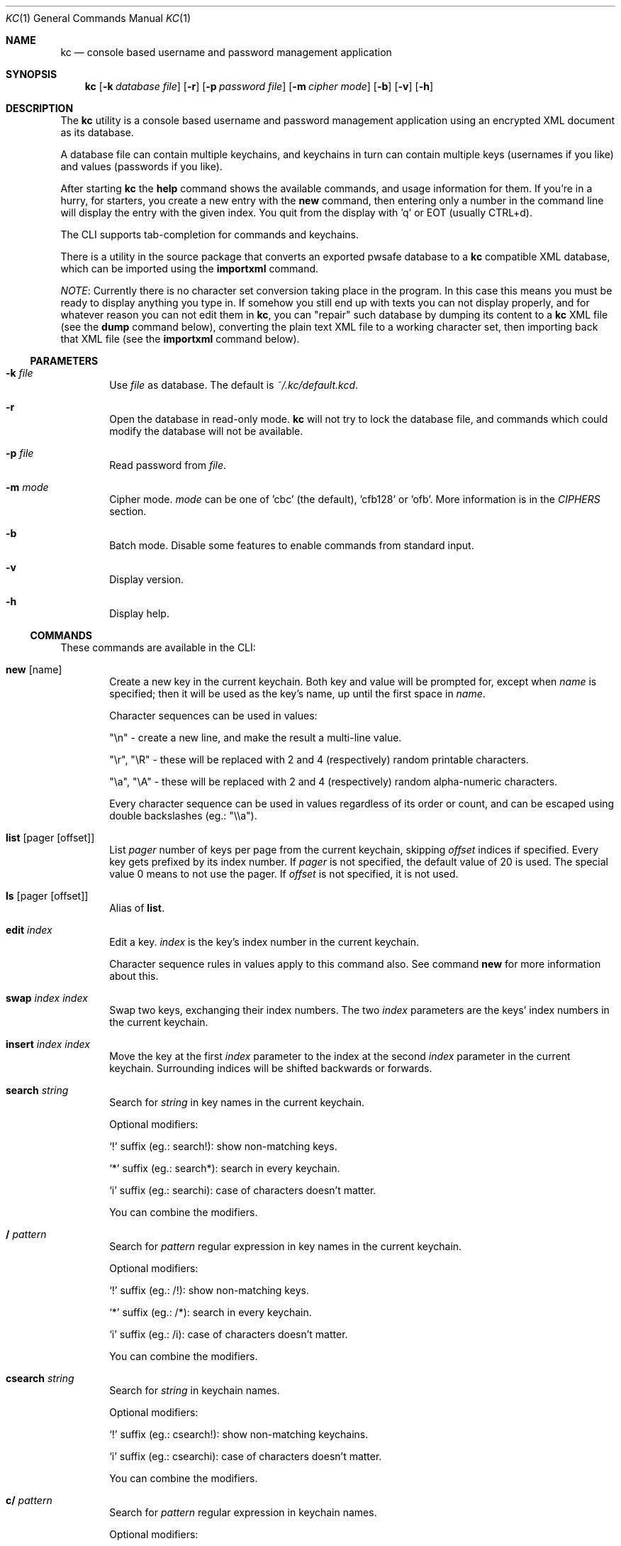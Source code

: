 .\"Copyright (c) 2011, 2012, 2013 LEVAI Daniel
.\"All rights reserved.
.\"Redistribution and use in source and binary forms, with or without
.\"modification, are permitted provided that the following conditions are met:
.\"	* Redistributions of source code must retain the above copyright
.\"	notice, this list of conditions and the following disclaimer.
.\"	* Redistributions in binary form must reproduce the above copyright
.\"	notice, this list of conditions and the following disclaimer in the
.\"	documentation and/or other materials provided with the distribution.
.\"THIS SOFTWARE IS PROVIDED BY THE COPYRIGHT HOLDERS AND CONTRIBUTORS "AS IS" AND
.\"ANY EXPRESS OR IMPLIED WARRANTIES, INCLUDING, BUT NOT LIMITED TO, THE IMPLIED
.\"WARRANTIES OF MERCHANTABILITY AND FITNESS FOR A PARTICULAR PURPOSE ARE
.\"DISCLAIMED. IN NO EVENT SHALL LEVAI Daniel BE LIABLE FOR ANY
.\"DIRECT, INDIRECT, INCIDENTAL, SPECIAL, EXEMPLARY, OR CONSEQUENTIAL DAMAGES
.\"(INCLUDING, BUT NOT LIMITED TO, PROCUREMENT OF SUBSTITUTE GOODS OR SERVICES;
.\"LOSS OF USE, DATA, OR PROFITS; OR BUSINESS INTERRUPTION) HOWEVER CAUSED AND
.\"ON ANY THEORY OF LIABILITY, WHETHER IN CONTRACT, STRICT LIABILITY, OR TORT
.\"(INCLUDING NEGLIGENCE OR OTHERWISE) ARISING IN ANY WAY OUT OF THE USE OF THIS
.\"SOFTWARE, EVEN IF ADVISED OF THE POSSIBILITY OF SUCH DAMAGE.
.Dd Mar 01, 2013
.Dt KC 1
.Os
.Sh NAME
.Nm kc
.Nd console based username and password management application
.Sh SYNOPSIS
.Nm
.Op Fl k Ar database file
.Op Fl r
.Op Fl p Ar password file
.Op Fl m Ar cipher mode
.Op Fl b
.Op Fl v
.Op Fl h
.Sh DESCRIPTION
The
.Nm
utility is a console based username and password management application using an encrypted XML document as its database.
.Pp
A database file can contain multiple keychains, and keychains in turn can contain multiple keys (usernames if you like) and values (passwords if you like).
.Pp
After starting
.Nm
the
.Cm help
command shows the available commands, and usage information for them. If you're in a hurry, for starters, you create a new entry with the
.Cm new
command, then entering only a number in the command line will display the entry with the given index. You quit from the display with 'q' or EOT (usually CTRL+d).
.Pp
The CLI supports tab-completion for commands and keychains.
.Pp
There is a utility in the source package that converts an exported pwsafe database to a
.Nm
compatible XML database, which can be imported using the
.Cm importxml
command.
.Pp
.Em NOTE :
Currently there is no character set conversion taking place in the program. In this case this means you must be ready to display anything you type in. If somehow you still end up with texts you can not display properly, and for whatever reason you can not edit them in
.Nm ,
you can "repair" such database by dumping its content to a
.Nm
XML file (see the
.Cm dump
command below), converting the plain text XML file to a working character set, then importing back that XML file (see the
.Cm importxml
command below).
.Ss PARAMETERS
.Bl -tag -offset ||| -width |
.It Fl k Ar file
Use
.Ar file
as database. The default is
.Pa ~/.kc/default.kcd .
.It Fl r
Open the database in read-only mode.
.Nm
will not try to lock the database file, and commands which could modify the database will not be available.
.It Fl p Ar file
Read password from
.Ar file .
.It Fl m Ar mode
Cipher mode.
.Ar mode
can be one of 'cbc' (the default), 'cfb128' or 'ofb'. More information is in the
.Em CIPHERS
section.
.It Fl b
Batch mode. Disable some features to enable commands from standard input.
.It Fl v
Display version.
.It Fl h
Display help.
.El
.Ss COMMANDS
These commands are available in the CLI:
.Bl -tag -offset ||| -width |
.It Cm new Op name
Create a new key in the current keychain. Both key and value will be prompted for, except when
.Ar name
is specified; then it will be used as the key's name, up until the first space in
.Ar name .
.Pp
Character sequences can be used in values:
.Pp
"\en" - create a new line, and make the result a multi-line value.
.Pp
"\er", "\eR" - these will be replaced with 2 and 4 (respectively) random printable characters.
.Pp
"\ea", "\eA" - these will be replaced with 2 and 4 (respectively) random alpha-numeric characters.
.Pp
Every character sequence can be used in values regardless of its order or count, and can be escaped using double backslashes (eg.: "\e\ea").
.It Cm list Op pager Op offset
List
.Ar pager
number of keys per page from the current keychain, skipping
.Ar offset
indices if specified. Every key gets prefixed by its index number. If
.Ar pager
is not specified, the default value of 20 is used. The special value 0 means to not use the pager. If
.Ar offset
is not specified, it is not used.
.It Cm ls Op pager Op offset
Alias of
.Cm list .
.It Cm edit Ar index
Edit a key.
.Ar index
is the key's index number in the current keychain.
.Pp
Character sequence rules in values apply to this command also. See command
.Cm new
for more information about this.
.It Cm swap Ar index Ar index
Swap two keys, exchanging their index numbers. The two
.Ar index
parameters are the keys' index numbers in the current keychain.
.It Cm insert Ar index Ar index
Move the key at the first
.Ar index
parameter to the index at the second
.Ar index
parameter in the current keychain. Surrounding indices will be shifted backwards or forwards.
.It Cm search Ar string
Search for
.Ar string
in key names in the current keychain.
.Pp
Optional modifiers:
.Pp
.Ql \&!
suffix (eg.: search!): show non-matching keys.
.Pp
.Ql *
suffix (eg.: search*): search in every keychain.
.Pp
.Ql i
suffix (eg.: searchi): case of characters doesn't matter.
.Pp
You can combine the modifiers.
.It Cm / Ar pattern
Search for
.Ar pattern
regular expression in key names in the current keychain.
.Pp
Optional modifiers:
.Pp
.Ql \&!
suffix (eg.: /!): show non-matching keys.
.Pp
.Ql *
suffix (eg.: /*): search in every keychain.
.Pp
.Ql i
suffix (eg.: /i): case of characters doesn't matter.
.Pp
You can combine the modifiers.
.It Cm csearch Ar string
Search for
.Ar string
in keychain names.
.Pp
Optional modifiers:
.Pp
.Ql \&!
suffix (eg.: csearch!): show non-matching keychains.
.Pp
.Ql i
suffix (eg.: csearchi): case of characters doesn't matter.
.Pp
You can combine the modifiers.
.It Cm c/ Ar pattern
Search for
.Ar pattern
regular expression in keychain names.
.Pp
Optional modifiers:
.Pp
.Ql \&!
suffix (eg.: c/!): show non-matching keychains.
.Pp
.Ql i
suffix (eg.: c/i): case of characters doesn't matter.
.Pp
You can combine the modifiers.
.It Cm c Ar keychain
Change the current keychain.
.Ar keychain
can be the keychain's index number or name. Index number takes priority when addressing a keychain.
.It Cm cc Ar keychain name
Works like
.Cm c ,
but the keychain's name takes priority over its index number. (see command
.Cm c )
.It Cm cdel Ar keychain
Delete a keychain.
.Ar keychain
can be the keychain's index number or name. Index number takes priority when addressing a keychain.
.It Cm ccdel Ar keychain name
Works like
.Cm cdel ,
but the keychain's name takes priority over its index number. (see command
.Cm cdel )
.It Cm clear Op count
Emulate a screen clearing. Scrolls 50 lines by default, which can be multiplied by
.Ar count
times if specified.
.It Cm clist
List keychains. Every keychain gets prefixed by its index number.
.It Cm cls
Alias of
.Cm clist .
.It Cm cnew Op name
Create a new keychain. If
.Ar name
is not given then prompt for one. Empty string cancels the addition.
.It Cm cedit
Edit the current keychain's name and description.
.It Cm copy Ar index Ar keychain
Copy a key from the current keychain to another keychain.
.Ar index
is the key's index number to copy and
.Ar keychain
is the destination keychain's index number or name. Index number takes priority when addressing a keychain.
.It Cm cp Ar index Ar keychain
Alias of
.Cm copy .
.It Cm move Ar index Ar keychain
Move a key from the current keychain to another keychain.
.Ar index
is the key's index number to move and
.Ar keychain
is the destination keychain's index number or name. Index number takes priority when addressing a keychain.
.It Cm mv Ar index Ar keychain
Alias of
.Cm move .
.It Cm del Ar index
Delete a key.
.Ar index
is the key's index number in the current keychain.
.It Cm rm Ar index
Alias of
.Cm del .
.It Cm passwd
Change the database password. All changes will be written immediately.
.It Cm help Op command
Print application help or describe a
.Ar command .
.It Cm status
Display information about the database.
.It Cm xport Ar filename Op keychain
Export the database to a
.Nm
compatible encrypted database file named
.Ar filename
(if no extension specified, ".kcd" will be appended).
When specifying a keychain, export only that keychain.
.Ar keychain
can be the keychain's index number or name. Index number takes priority when addressing a keychain.
(see command
.Cm dump ,
.Cm import
and
.Cm append )
.It Cm dump Ar filename Op keychain
Dump the database to a
.Nm
compatible XML file named
.Ar filename
(if no extension specified, ".xml" will be appended).
When specifying a keychain, dump only that keychain to the XML file.
.Ar keychain
can be the keychain's index number or name. Index number takes priority when addressing a keychain.
(see command
.Cm xport )
.Em NOTE :
the created XML file will be plain text.
.It Cm import Ar filename
Import and overwrite the current database with the one from a
.Nm
compatible encrypted database file named
.Ar filename .
.Ar filename
must be a proper
.Nm
database. (see command
.Cm importxml ,
.Cm xport
and
.Cm append )
.It Cm importxml Ar filename
Import and overwrite the current database with the one from a
.Nm
compatible XML file named
.Ar filename .
.Ar filename
must contain a properly formatted
.Nm
XML document. (see command
.Cm import ,
.Cm xport
and
.Cm append )
.It Cm append Ar filename
Append new and merge existing keychains to the database from a
.Nm
compatible encrypted database file named
.Ar filename .
.Ar filename
must be a proper
.Nm
database. (see command
.Cm appendxml ,
.Cm xport
and
.Cm import )
.It Cm appendxml Ar filename
Append new and merge existing keychains to the database from a
.Nm
compatible XML file named
.Ar filename .
.Ar filename
must contain a properly formatted
.Nm
XML document. (see command
.Cm append ,
.Cm xport
and
.Cm import )
.It Cm info Op index
Print information about a key in the current keychain or the keychain itself. If
.Ar index
is specified, it is the key's index number in the current keychain. If omitted, information is about the current keychain.
.It Cm quit
Quit the program. If the database has been modified, then ask if it should be saved.
.It Cm exit
Alias of
.Cm quit .
.It Cm random Op length
Print a random string with
.Ar length
length. The default
.Ar length
is 8.
.It Cm version
Display the program version.
.It Cm write
Save the database.
.It Cm save
Alias of
.Cm write .
.It Cm any number
To display a key's value, you enter the key's index (ie.: only a number) into the command line, then it will display the entry with the given index. You quit from the display with 'q' or EOT (usually CTRL+d). By specifying another number after the index (eg.: '12 2' -- here 12 is the index, and 2 is the extra number (spice) after it), that many random characters will be displayed between the value's characters. You can navigate up/down through a multi-line value's lines with keys j/k, n/p, f/b, +/-, [/], {/}, </>, <SPACE>, <ENTER>, <BACKSPACE>. Typing a number between 1-9 will jump directly to that line.
.Pp
Perhaps the extra number (spice) after a key's index and its usefulness can use some further explanation. Let's say you want to display a password to use it on a website's form, but you don't want the people walking by or around you to recognize words, numbers or parts of it. You can use this nifty "trick" to tell
.Nm
to display that many random characters between the value's original characters when showing it to you. Granted, it will look like a mess (although, that is what we wanted), but you can copy-paste it to the password entry in the website form in question. Then you can start to "blindly" delete the given number of characters from it by moving you cursor to the beginning (eg. HOME key), pressing 'spice' numbers of DEL, then jump over one character to the right (with the right arrow key), then delete the random characters again, then repeating this until you reach the end of you original password (those who played Mortal Kombat will feel a bit nostalgic). You can catch on to this, because the random character padding is of fixed length, so the pattern remains the same for the whole password. You don't even have to pay attention to the original length of the password, because after you've completed the pattern (DELs-move-DELs-move...) and removed the spice (ie.: every padding random character), you end up with you original password, and you'll just be deleting nothing after the end of the string. This of course only makes sense if the form is a password input field, so you (and everybody else) just see stars or dots in place of the password.
.El
.Ss CIPHERS
All ciphers use 128 bit keys, generated with a KDF (key-derivation function) from the supplied password, an IV (initialization vector) and a salt. Both the IV and the salt are 128 bits long and read from the host's specific random device (
.Pa /dev/urandom
on Linux and
.Pa /dev/random
on everything else ).
.Sh EXAMPLES
.Bl -tag -offset ||| -width |
.It Em pwsafe_to_kc.pl :
.Bd -literal -offset |||
# Export the pwsafe database to a cleartext file:
$ pwsafe --exportdb > pwsafe_export
Enter passphrase for .pwsafe.dat:

# Convert the cleartext pwsafe database to a kc XML database file:
$ pwsafe_to_kc.pl pwsafe_export kc_db.xml
opening pwsafe_export for reading.
opening kc_db.xml for writing.
Converting...
Done.
.Ed
.Pp
After the above commands, you should end up with a
.Nm
compatible XML database. You can import it to
.Nm
using the
.Cm importxml
command.
.It Em Adding new entries :
.Bd -literal -offset |||
.Em Simple :
default% > new testuser
default% NEW value> testpass

.Em Prompt for both key and value :
default% > new
default% NEW key> testuser2
default% NEW value> test_\er_pass_with_random_characters:\eA

.Em Using the 'key' only as an indication :
default% > new www.mysecuresite.com
default% NEW value> user_name\enpass-word

.Em Using the random and newline character sequences :
default% > new testuser3
default% NEW value> \er\eR\en\ea\eA\enthis is a multi-line value!

.Em Creating new keychains :
default% > cnew email_accounts
default% > cnew
default% NEW keychain name> WebSite Accounts
default% NEW keychain description> description

.Em Results :

.Em Listing the keys in the current keychain :
default% > list
0. testuser
1. testuser2
2. www.mysecuresite.com
3. testuser3

.Em Displaying values in the current keychain :
default% > 0
[testuser] testpass
default% > 1
[testuser2] test_,x_pass_with_random_characters:6nzm
default% > 2
[www.mysecuresite.com] [1/2] user_name
[www.mysecuresite.com] [2/2] pass-word
default% > 3
[testuser3] [1/3] v#)z!9
[testuser3] [2/3] HwRz7i
[testuser3] [3/3] this is a multi-line value!

.Em Listing keychains :
default% > clist
0. default
1. email_accounts
2. WebSite Accounts

.Em Switch to another keychains :
default% > c email_accounts
email_accounts% > c 2
WebSite Accounts% >
.Ed
.It Em Editing existing entries :
.Bd -literal -offset |||
default% > list
0. testuser
1. testuser2
2. www.mysecuresite.com
3. testuser3

.Em Edit an entry in the current keychain :
default% > edit 1
default% EDIT key> testuser2
default% EDIT value> test_pass_with_random_characters:6nzm
default% > 1
[testuser2] test_pass_with_random_characters:6nzm

.Em Rename a keychain :
default% > cedit default
default% EDIT keychain name> my_own keychain
default% EDIT keychain description> description
my_own keychain% >
.Ed
.El
.Sh CAVEATS
If you use 'cfb128' or 'ofb' for cipher, there is no specific sign if you enter a wrong password during the opening of a database; in this case the database would seem to be corrupt after decrypting, and
.Nm
will not be able to open it.
.Pp
If you use
.Cm xport
to export to an encrypted
.Nm
database, it is not possible to choose a different cipher mode than the one being used with the current database. It is also not possible to choose a cipher mode during an
.Cm import
of an encrypted
.Nm
database, and the one being utilized by the current database will be used.
.Pp
There is no character conversion taking place for the input fields.
.Sh AUTHOR
.Nm
was written by
.An LEVAI Daniel
<leva@ecentrum.hu>
.Pp
Source, information, bugs:
http://keychain.googlecode.com
